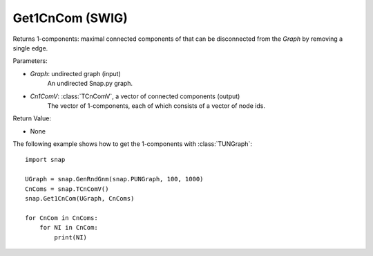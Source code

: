 Get1CnCom (SWIG)
''''''''''''''''''

.. function:: Get1CnCom(Graph, Cn1ComV)
   :noindex:

Returns 1-components: maximal connected components of that can be disconnected from the *Graph* by removing a single edge.

Parameters:

- *Graph*: undirected graph (input)
    An undirected Snap.py graph.

- *Cn1ComV*: :class:`TCnComV`, a vector of connected components (output)
    The vector of 1-components, each of which consists of a vector of node ids.

Return Value:

- None


The following example shows how to get the 1-components with
:class:`TUNGraph`::

    import snap

    UGraph = snap.GenRndGnm(snap.PUNGraph, 100, 1000)
    CnComs = snap.TCnComV()
    snap.Get1CnCom(UGraph, CnComs)

    for CnCom in CnComs:
        for NI in CnCom:
            print(NI)
